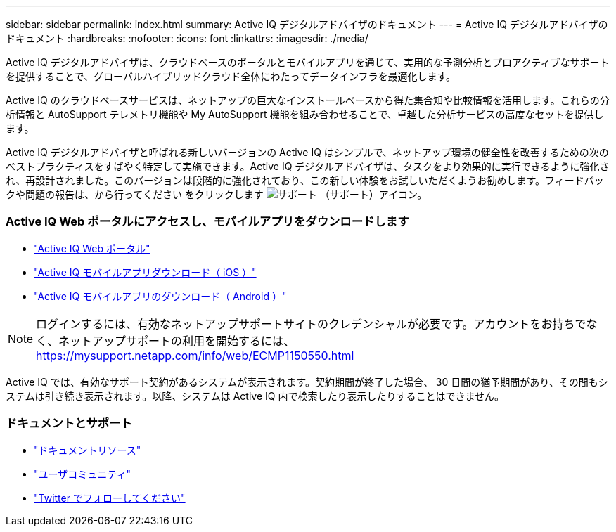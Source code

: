 ---
sidebar: sidebar 
permalink: index.html 
summary: Active IQ デジタルアドバイザのドキュメント 
---
= Active IQ デジタルアドバイザのドキュメント
:hardbreaks:
:nofooter: 
:icons: font
:linkattrs: 
:imagesdir: ./media/


Active IQ デジタルアドバイザは、クラウドベースのポータルとモバイルアプリを通じて、実用的な予測分析とプロアクティブなサポートを提供することで、グローバルハイブリッドクラウド全体にわたってデータインフラを最適化します。

Active IQ のクラウドベースサービスは、ネットアップの巨大なインストールベースから得た集合知や比較情報を活用します。これらの分析情報と AutoSupport テレメトリ機能や My AutoSupport 機能を組み合わせることで、卓越した分析サービスの高度なセットを提供します。

Active IQ デジタルアドバイザと呼ばれる新しいバージョンの Active IQ はシンプルで、ネットアップ環境の健全性を改善するための次のベストプラクティスをすばやく特定して実施できます。Active IQ デジタルアドバイザは、タスクをより効果的に実行できるように強化され、再設計されました。このバージョンは段階的に強化されており、この新しい体験をお試しいただくようお勧めします。フィードバックや問題の報告は、から行ってください をクリックします image:support.png["サポート"] （サポート）アイコン。



=== Active IQ Web ポータルにアクセスし、モバイルアプリをダウンロードします

* link:https://mysupport.netapp.com/myautosupport/home.html["Active IQ Web ポータル"]
* link:https://itunes.apple.com/us/app/my-autosupport/id1230542480?ls=1&mt=8["Active IQ モバイルアプリダウンロード（ iOS ）"]
* link:https://play.google.com/store/apps/details?id=com.netapp.myautosupport["Active IQ モバイルアプリのダウンロード（ Android ）"]



NOTE: ログインするには、有効なネットアップサポートサイトのクレデンシャルが必要です。アカウントをお持ちでなく、ネットアップサポートの利用を開始するには、 https://mysupport.netapp.com/info/web/ECMP1150550.html[]

Active IQ では、有効なサポート契約があるシステムが表示されます。契約期間が終了した場合、 30 日間の猶予期間があり、その間もシステムは引き続き表示されます。以降、システムは Active IQ 内で検索したり表示したりすることはできません。



=== ドキュメントとサポート

* link:https://www.netapp.com/us/documentation/active-iq.aspx["ドキュメントリソース"]
* link:https://community.netapp.com/t5/Active-IQ-and-AutoSupport/ct-p/autosupport-and-my-autosupport#["ユーザコミュニティ"]
* link:https://twitter.com/NetAppActiveIQ["Twitter でフォローしてください"]

